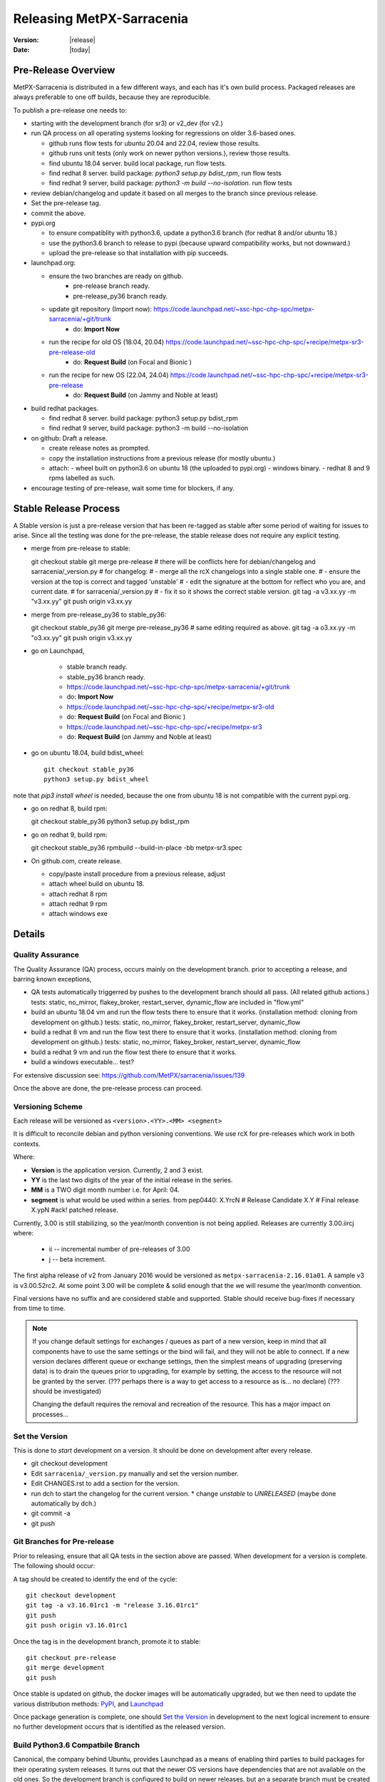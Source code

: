 ============================
 Releasing MetPX-Sarracenia 
============================

:version: |release|
:date: |today|


Pre-Release Overview
--------------------

MetPX-Sarracenia is distributed in a few different ways, and each has it's own build process.
Packaged releases are always preferable to one off builds, because they are reproducible.

To publish a pre-release one needs to:

- starting with the development branch (for sr3) or v2_dev (for v2.)
- run QA process on all operating systems looking for regressions on older 3.6-based ones.

  - github runs flow tests for ubuntu 20.04 and 22.04, review those results.
  - github runs unit tests (only work on newer python versions.), review those results.
  - find ubuntu 18.04 server. build local package, run flow tests.
  - find redhat 8 server.  build package: *python3 setup.py bdist_rpm*, run flow tests
  - find redhat 9 server,  build package: *python3 -m build --no-isolation*. run flow tests

- review debian/changelog and update it based on all merges to the branch since previous release.
- Set the pre-release tag.
- commit the above.  

- pypi.org

  - to ensure compatiblity with python3.6, update a python3.6 branch (for redhat 8 and/or ubuntu 18.)
  - use the python3.6 branch to release to pypi (because upward compatibility works, but not downward.)
  - upload the pre-release so that installation with pip succeeds.

- launchpad.org:  

  * ensure the two branches are ready on github.
      * pre-release branch ready.
      * pre-release_py36 branch ready.
  * update git repository (Import now): https://code.launchpad.net/~ssc-hpc-chp-spc/metpx-sarracenia/+git/trunk
      * do: **Import Now**
  * run the recipe for old OS (18.04, 20.04) https://code.launchpad.net/~ssc-hpc-chp-spc/+recipe/metpx-sr3-pre-release-old
      * do: **Request Build** (on Focal and Bionic )
  * run the recipe for new OS (22.04, 24.04) https://code.launchpad.net/~ssc-hpc-chp-spc/+recipe/metpx-sr3-pre-release 
      * do: **Request Build** (on Jammy and Noble at least)

- build redhat packages.

  - find redhat 8 server.  build package: python3 setup.py bdist_rpm
  - find redhat 9 server,  build package: python3 -m build --no-isolation

- on github: Draft a release.

  - create release notes as prompted.
  - copy the installation instructions from a previous release (for mostly ubuntu.)
  - attach:
    - wheel built on python3.6 on ubuntu 18 (the uploaded to pypi.org)
    - windows binary.
    - redhat 8 and 9 rpms labelled as such.
    
- encourage testing of pre-release, wait some time for blockers, if any.


Stable Release Process
----------------------

A Stable version is just a pre-release version that has been
re-tagged as stable after some period of waiting for issues
to arise. Since all the testing was done for the pre-release,
the stable release does not require any explicit testing.

* merge from pre-release to stable::

  git checkout stable
  git merge pre-release
  # there will be conflicts here for debian/changelog and sarracenia/_version.py
  # for changelog:
  #   - merge all the rcX changelogs into a single stable one.
  #   - ensure the version at the top is correct and tagged 'unstable'
  #   - edit the signature at the bottom for reflect who you are, and current date.
  # for sarracenia/_version.py
  #   - fix it so it shows the correct stable version.
  git tag -a v3.xx.yy -m "v3.xx.yy"
  git push origin v3.xx.yy

* merge from pre-release_py36 to stable_py36::

  git checkout stable_py36
  git merge pre-release_py36
  # same editing required as above.
  git tag -a o3.xx.yy -m "o3.xx.yy"
  git push origin v3.xx.yy

* go on Launchpad, 

   * stable branch ready.
   * stable_py36 branch ready.
   * https://code.launchpad.net/~ssc-hpc-chp-spc/metpx-sarracenia/+git/trunk
   * do: **Import Now**
   * https://code.launchpad.net/~ssc-hpc-chp-spc/+recipe/metpx-sr3-old
   * do: **Request Build** (on Focal and Bionic )
   * https://code.launchpad.net/~ssc-hpc-chp-spc/+recipe/metpx-sr3
   * do: **Request Build** (on Jammy and Noble at least)

* go on ubuntu 18.04, build bdist_wheel::

      git checkout stable_py36
      python3 setup.py bdist_wheel 

note that *pip3 install wheel* is needed, because the one from
ubuntu 18 is not compatible with the current pypi.org.

* go on redhat 8, build rpm::

  git checkout stable_py36
  python3 setup.py bdist_rpm 

* go on redhat 9, build rpm::

  git checkout stable_py36
  rpmbuild --build-in-place -bb metpx-sr3.spec


* On github.com, create release.

  * copy/paste install procedure from a previous release, adjust
  * attach wheel build on ubuntu 18.
  * attach redhat 8 rpm
  * attach redhat 9 rpm 
  * attach windows exe


Details
-------


Quality Assurance 
~~~~~~~~~~~~~~~~~

The Quality Assurance (QA) process, occurs mainly on the development branch.
prior to accepting a release, and barring known exceptions, 

* QA tests automatically triggerred by pushes to the development branch should all pass.
  (All related github actions.)
  tests: static, no_mirror, flakey_broker, restart_server, dynamic_flow are included in "flow.yml"

* build an ubuntu 18.04 vm and run the flow tests there to ensure that it works.
  (installation method: cloning from development on github.)
  tests: static, no_mirror, flakey_broker, restart_server, dynamic_flow

* build a redhat 8 vm and run the flow test there to ensure that it works.
  (installation method: cloning from development on github.)
  tests: static, no_mirror, flakey_broker, restart_server, dynamic_flow
 
* build a redhat 9 vm and run the flow test there to ensure that it works.

* build a windows executable... test?

For extensive discussion see:  https://github.com/MetPX/sarracenia/issues/139

Once the above are done, the pre-release process can proceed.


Versioning Scheme
~~~~~~~~~~~~~~~~~

Each release will be versioned as ``<version>.<YY>.<MM> <segment>``

It is difficult to reconcile debian and python versioning conventions. 
We use rcX for pre-releases which work in both contexts.

Where:

- **Version** is the application version. Currently, 2 and 3 exist.
- **YY** is the last two digits of the year of the initial release in the series.
- **MM** is a TWO digit month number i.e. for April: 04.
- **segment** is what would be used within a series.
  from pep0440:
  X.YrcN  # Release Candidate
  X.Y     # Final release
  X.ypN   #ack! patched release.

Currently, 3.00 is still stabilizing, so the year/month convention is not being applied.
Releases are currently  3.00.iircj
where:

  * ii -- incremental number of pre-releases of 3.00

  * j -- beta increment.

The first alpha release of v2 from January 2016 would be versioned 
as ``metpx-sarracenia-2.16.01a01``. A sample v3 is v3.00.52rc2. At some point 3.00 
will be complete & solid enough that the we will resume the year/month convention.

Final versions have no suffix and are considered stable and supported.
Stable should receive bug-fixes if necessary from time to time.

.. Note:: If you change default settings for exchanges / queues  as
      part of a new version, keep in mind that all components have to use
      the same settings or the bind will fail, and they will not be able
      to connect. If a new version declares different queue or exchange
      settings, then the simplest means of upgrading (preserving data) is to
      drain the queues prior to upgrading, for example by
      setting, the access to the resource will not be granted by the server.
      (??? perhaps there is a way to get access to a resource as is... no declare)
      (??? should be investigated)

      Changing the default requires the removal and recreation of the resource.
      This has a major impact on processes...


Set the Version
~~~~~~~~~~~~~~~

This is done to *start* development on a version. It should be done on development
after every release.

* git checkout development
* Edit ``sarracenia/_version.py`` manually and set the version number.
* Edit CHANGES.rst to add a section for the version.
* run dch to start the changelog for the current version. 
  * change *unstable* to *UNRELEASED* (maybe done automatically by dch.)
* git commit -a 
* git push


Git Branches for Pre-release
~~~~~~~~~~~~~~~~~~~~~~~~~~~~

Prior to releasing, ensure that all QA tests in the section above are passed.
When development for a version is complete. The following should occur:

A tag should be created to identify the end of the cycle::

   git checkout development
   git tag -a v3.16.01rc1 -m "release 3.16.01rc1"
   git push
   git push origin v3.16.01rc1

Once the tag is in the development branch, promote it to stable::

   git checkout pre-release
   git merge development
   git push

Once stable is updated on github, the docker images will be automatically upgraded, but
we then need to update the various distribution methods: `PyPI`_, and `Launchpad`_

Once package generation is complete, one should `Set the Version`_
in development to the next logical increment to ensure no further development
occurs that is identified as the released version.    


Build Python3.6 Compatbile Branch
~~~~~~~~~~~~~~~~~~~~~~~~~~~~~~~~~

Canonical, the company behind Ubuntu, provides Launchpad as a means of enabling third parties to build
packages for their operating system releases. It turns out that the newer OS versions have dependencies 
that are not available on the old ones. So the development branch is configured to build on newer 
releases, but an a separate branch must be created when creating releases for ubuntu bionic (18.04) and 
focal (20.04.) The same branch can be used to build on redhat 8 (another distro that uses python 3.6)

Post python 3.7.?, the installatiion method changes from the obsolete setup.py to use pyproject.toml,
and the *hatch* python tools. Prior to that version, hatchling is not supported, so setup.py must be used.
However the presence of pyproject.toml fools the setup.py into thinking it can install it.  To
get a correct installation one must:

* remove pyproject.toml (because setup.py gets confused.)

* remove "pybuild-plugin-prproject" dep from debuan

in detail::

  # on ubuntu 18.04 or redhat 8 (or some other release with python 3.6 )

  git checkout pre-release
  git branch -D pre-release_py36
  git branch stable_py36
  git checkout stable_py36
  vi debian/control
  # remove pybuild-plugin-pyproject from the "Build-Depends"
  git rm pyproject.toml
  # remove the new-style installer to force use of setup.py
  git commit -a -m "adjust for older os"

There might be a "--force" required at some point. Perhaps something along the lines of::

  git push origin stable_py36 --force

Then proceed with Launchpad instructions.


PyPi
~~~~

Because python packages are upward compatible, but not downward, build them on ubuntu 18.04
(oldest supported python & OS version.) in order for pip installs to work on the widest number
of systems.

for local installation on a computer with a python 3.6 for testing and development::

    python3 setup.py bdist_wheel

or... on newer systems, using build instead::

    python3 -m build --no-isolation

Pypi does not distinguish between older and newer python releases. There is only one package
version for all supported versions. When uploading from a new OS, the versions in use on the 
OS are inferred to be the minimum, and so installation on older operating systems may be blocked
by generated dependencies on overly modern versions.

So when uploading to pypi, always do so from the oldest operating system where it needs to work.
upward compatibility is more likely than downward.

Pypi Credentials go in ~/.pypirc.  Sample Content::

  [pypi]
  username: SupercomputingGCCA
  password: <get this from someone>

Assuming pypi upload credentials are in place, uploading a new release used to be a one liner::

    python3 setup.py bdist_wheel upload

on older systems, or on (python >= 3.7) newer ones::

   twine upload dist/metpx_sarracenia-2.22.6-py3-none-any.whl dist/metpx_sarracenia-2.22.6.tar.gz

Should always include source (the .tar.gz file)
Note that the CHANGES.rst file is in restructured text and is parsed by pypi.python.org
on upload.  

.. Note::

   When uploading pre-release packages (alpha,beta, or RC) PYpi does not serve those to users by default.
   For seamless upgrade, early testers need to do supply the ``--pre`` switch to pip::

     pip3 install --upgrade --pre metpx-sarracenia

   On occasion you may wish to install a specific version::

     pip3 install --upgrade metpx-sarracenia==2.16.03a9

   command line use of setup.py is deprecated.  Replaced by build and twine.


Launchpad
---------

Generalities about using Launchpad for MetPX-Sarracenia.

Repositories & Recipes
~~~~~~~~~~~~~~~~~~~~~~

For Ubuntu operating systems, the launchpad.net site is the best way to provide packages that are fully integrated
( built against current patch levels of all dependencies (software components that Sarracenia relies
on to provide full functionality.)) Ideally, when running a server, a one should use one of the repositories,
and allow automated patching to upgrade them as needed.

Before every build of any package, it is important to update the git repo mirror on launchpad.

* https://code.launchpad.net/~ssc-hpc-chp-spc/metpx-sarracenia/+git/trunk
* do: **Import Now**

Wait until this completes.

Repositories:

* Daily https://launchpad.net/~ssc-hpc-chp-spc/+archive/ubuntu/metpx-daily (living on dev... )
  should, in principle, be always ok, but regressions happen, and not all testing is done prior to every
  commit to dev branches.
  Recipes:

  * metpx-sr3-daily -- automated daily build of sr3 packages happens from *development* branch.
  * metpx-sarracenia-daily -- automated daily build of v2 packages happens from *v2_dev* branch

* Pre-Release https://launchpad.net/~ssc-hpc-chp-spc/+archive/ubuntu/metpx-pre-release (for newest features.)
  from *development* branch. Developers manually trigger builds here when it seems appropriate (testing out
  code that is ready for release.)

  * metpx-sr3-pre-release -- on demand build sr3 packages from pre-release branch.
  * metpx-sr3-pre-release-old -- on demand build sr3 packages from *pre-release_py36* branch.
  * metpx-sarracenia-pre-release -- on demand build sr3 packages from *v2_dev* branch.

* Release https://launchpad.net/~ssc-hpc-chp-spc/+archive/ubuntu/metpx (for maximum stability)
  from *v2_stable* branch.  After testing in systems subscribed to pre-releases, Developers
  merge from v2_dev branch into v2_stable one, and manually trigger a build.

  * metpx-sr3 -- on demand build sr3 packages from *stable* branch.
  * metpx-sr3-old -- on demand build sr3 packages from *stable_py36* branch.
  * metpx-sarracenia-release -- on deman build v2 packages from *v2_stable* branch.

for more discussion see `Which Version is stable <https://github.com/MetPX/sarracenia/issues/139>`_



Automated Build
~~~~~~~~~~~~~~~

* Ensure the code mirror is updated by checking the **Import details** by checking `this page for sarracenia <https://code.launchpad.net/~ssc-hpc-chp-spc/metpx-sarracenia/+git/trunk>`_
* if the code is out of date, do **Import Now** , and wait a few minutes while it is updated.
* once the repository is upto date, proceed with the build request.
* Go to the `sarracenia release <https://code.launchpad.net/~ssc-hpc-chp-spc/+recipe/sarracenia-release>`_ recipe
* Go to the `sr3 release <https://code.launchpad.net/~ssc-hpc-chp-spc/+recipe/metpx-sr3-release>`_ recipe
* Click on the **Request build(s)** button to create a new release
* for Sarrac, follow the procedure `here <https://github.com/MetPX/sarrac#release-process>`_
* The built packages will be available in the `metpx ppa <https://launchpad.net/~ssc-hpc-chp-spc/+archive/ubuntu/metpx>`_


Daily Builds
~~~~~~~~~~~~

Daily builds are configured 
using `this recipe for python <https://code.launchpad.net/~ssc-hpc-chp-spc/+recipe/sarracenia-daily>`_ 
and `this recipe for C <https://code.launchpad.net/~ssc-hpc-chp-spc/+recipe/metpx-sarrac-daily>`_ and 
are run once per day when changes to the repository occur. These packages are stored in the `metpx-daily ppa <https://launchpad.net/~ssc-hpc-chp-spc/+archive/ubuntu/metpx-daily>`_.
One can also **Request build(s)** on demand if desired.


Manual Process
++++++++++++++

The process for manually publishing packages to Launchpad ( https://launchpad.net/~ssc-hpc-chp-spc ) 
involves a more complex set of steps, and so the convenient script ``publish-to-launchpad.sh`` will 
be the easiest way to do that. Currently the only supported releases are **trusty** and **xenial**. 
So the command used is::

    publish-to-launchpad.sh sarra-v2.15.12a1 trusty xenial


However, the steps below are a summary of what the script does:

- for each distribution (precise, trusty, etc) update ``debian/changelog`` to reflect the distribution
- build the source package using::

    debuild -S -uc -us

- sign the ``.changes`` and ``.dsc`` files::

    debsign -k<key id> <.changes file>

- upload to launchpad::

    dput ppa:ssc-hpc-chp-spc/metpx-<dist> <.changes file>

**Note:** The GPG keys associated with the launchpad account must be configured
in order to do the last two steps.



Backporting a Dependency
++++++++++++++++++++++++

Example::

  backportpackage -k<key id> -s bionic -d xenial -u ppa:ssc-hpc-chp-spc/ubuntu/metpx-daily librabbitmq


Building an RPM
+++++++++++++++

This process is currently a bit clumsy, but it can provide usable RPM packages.
Example of creating a multipass image for fedora to build with::

  fractal% multipass launch -m 8g --name fed34 https://mirror.csclub.uwaterloo.ca/fedora/linux/releases/34/Cloud/x86_64/images/Fedora-Cloud-Base-34-1.2.x86_64.raw.xz
  Launched: fed34                                                                 
  fractal%

Based on https://www.redhat.com/sysadmin/create-rpm-package ...  install build-dependencies::

  sudo dnf install -y rpmdevtools rpmlint git
  git clone -b development https://github.com/MetPX/sarracenia sr3
  cd sr3

One can build a very limited sort of rpm package on an rpm based distro by
The names of the package for file magic data (to determin file types) has different names on 
ubuntu vs. redhat.  The last three lines of **dependencies** in pyproject.toml are about 
"python-magic", but on redhat/fedora >= 9, it needs to be "file-magic" instead::

   # remove last three lines of dependencies in setup.py

   * on redhat <=8: vi setup.py ;  python3 setup.py bdist_rpm

   # might work, but might need some removals also.
   * on redhat >=9: vi pyproject.toml;  python3 -m build

"python-magic", but on redhat, it needs to be "file-magic" instead::

   vi pyproject.toml

using the normal (for Redhat) rpmbuild tool::

   rpmbuild --build-in-place -bb metpx-sr3.spec

When doing this on the redhat 8, edit the metpx-sr3.spec and potentially pyproject.toml
to remove the other dependencies because there are no OS packages for: paramiko, 
watchdog, xattr, & magic. Eventually, one will have removed enough that the rpm file
will be built.

One can check if the dependencies are there like so::
  
  [ubuntu@fed39 sr3]$ rpm -qR /home/ubuntu/rpmbuild/RPMS/noarch/metpx-sr3-3.00.47-0.fc39.noarch.rpm

  /usr/bin/python3
  python(abi) = 3.12
  python3-appdirs
  python3-humanfriendly
  python3-humanize
  python3-jsonpickle
  python3-paramiko
  python3-psutil
  python3-xattr
  python3.12dist(appdirs)
  python3.12dist(humanfriendly)
  python3.12dist(humanize)
  python3.12dist(jsonpickle)
  python3.12dist(paramiko)
  python3.12dist(psutil) >= 5.3
  python3.12dist(watchdog)
  python3.12dist(xattr)
  rpmlib(CompressedFileNames) <= 3.0.4-1
  rpmlib(FileDigests) <= 4.6.0-1
  rpmlib(PartialHardlinkSets) <= 4.0.4-1
  rpmlib(PayloadFilesHavePrefix) <= 4.0-1
  rpmlib(PayloadIsZstd) <= 5.4.18-1

  [ubuntu@fed39 sr3]$

You can see all of the prefixed python3 dependencies required, as well as the recommended binary accellerator packages
are listed. Then if you install with dnf install, it will pull them all in.  Unfortunately, this method does not allow
the specification of version of the python dependencies which are stripped out. on Fedora 34, this is not a problem,
as all versions are new enough.  Such a package should install well.

After installation, one can supplement, installing missing dependencies using pip (or pip3.)
Can check how much sr3 is working using *sr3 features* and use pip to add more features
after the RPM is installed.


Building a Windows Installer
----------------------------

One can also build a Windows installer with that 
`script <https://github.com/MetPX/sarracenia/blob/stable/generate-win-installer.sh>`_.
It needs to be run from a Linux OS (preferably Ubuntu 18) in the root directory of Sarracenia's git. 
find the python version in use::

    fractal% python -V
    Python 3.10.12
    fractal%

So this is python 3.10.  Only a single minor version will have the embedded package needed
by pynsist to build the executable, so look at::

    https://www.python.org/downloads/windows/

Then go look on python.org, for the "right" version (for 3.10, it is 3.10.11 )
Then, from the shell, run::

 sudo apt install nsis
 pip3 install pynsist wheel
 ./generate-win-installer.sh 3.10.11 2>&1 > log.txt

The final package will be generated into build/nsis directory.


github
------

* Click on Releases
* Click on tags, pick the tag for the new release vXX.yy.zzrcw
* Click on Pre-Release tag at the bottom if appropriate.
* Click on Generate Release notes... Review.
* copy/paste of Installation bit at the end from a previous release.
* Save as Draft.
* build packages locally or download from other sources.
  drag and drop into the release.
* Publish.

This will give us the ability to have old versions available.
launchpad.net doesn't seem to keep old versions around.


Troubleshooting
---------------



ubuntu 18
---------

trying to upload from ubuntu 18 vm::

  buntu@canny-tick:~/sr3$ twine upload dist/metpx_sr3-3.0.53rc2-py3-none-any.whl
  /usr/lib/python3/dist-packages/requests/__init__.py:80: RequestsDependencyWarning: urllib3 (1.26.18) or chardet (3.0.4) doesn't match a supported version!
    RequestsDependencyWarning)
  Uploading distributions to https://upload.pypi.org/legacy/
  Uploading metpx_sr3-3.0.53rc2-py3-none-any.whl
  100%|██████████████████████████████████████████████████████████████████████████████████████████████████| 408k/408k [00:00<00:00, 120kB/s]
  HTTPError: 400 Client Error: '2.0' is not a valid metadata version. See https://packaging.python.org/specifications/core-metadata for more information. for url: https://upload.pypi.org/legacy/
  ubuntu@canny-tick:~/sr3$ 

I uploaded from redhat8 instead. used pip3 to install twine on redhat, and that was ok.  This could be a result
of running the system provided python3-twine on ubuntu.

